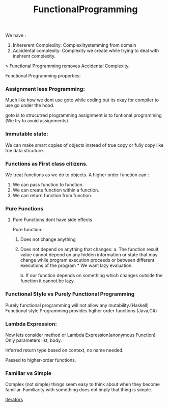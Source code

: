 :PROPERTIES:
:ID:       ddef7764-a374-41ef-bcbe-1d65770be961
:END:
#+title: FunctionalProgramming
We have :
1. Inhererent Complexiity: Complexiitystemming from domain
2. Accidental complexity: Complexity we create while trying to deal with inehrent complexity.

> Functional Programming removes Accidental Complexity.

Functional Programming properties:
*** Assignment less Programming:
Much like how we dont use goto while coding but its okay for compiler to use go under the hood.

goto is to strucutred programming
assignment is to funtional programming (We try to avoid assignments)

*** Immutable state:
We can make smart copies of objects instead of true copy or fully copy like trie data strcuture.

*** Functions as First class citizens.
We treat functions as we do to objects.
A higher order function can :
 1. We can pass function to function.
 2. We can create function within a function.
 3. We can return function from function.


*** Pure Functions
**** Pure Functions dont have side effects

Pure function:
1. Does not change anything
2. Does not depend on anything that changes:
   a. The function result value cannot depend on any hidden information or state that may change while program execution proceeds or between different executions of the program * We want lazy evaluation.

   b. If our function depends on something which changes outside the function it cannot be lazy.

*** Functional Style vs Purely Functional Programming
Purely functional programming will not allow any mutability.(Haskell)
Functional style Programming provides hgiher order functions (Java,C#)

*** Lambda Expression:
Now lets consider method or Lambda Expression(anonymous Function)
Only parameters list, body.

Inferred return type based on context, no name needed.

Passed to higher-order functions.

*** Familiar vs Simple
Complex (not simple) things seem easy to think about when they become familiar. Familiarity with something does not imply that thing is simple.

[[id:e8bce2b8-cef1-4e83-ae0f-76d48ac61c17][Iterators]]
